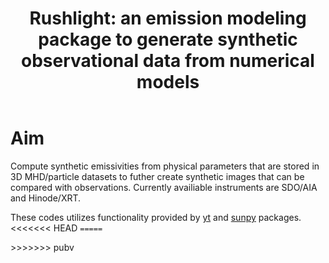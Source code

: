 #+TITLE: Rushlight: an emission modeling package to generate synthetic observational data from numerical models

* Aim
Compute synthetic emissivities from physical parameters that are stored in 3D MHD/particle datasets to futher create synthetic images that can be compared with observations.
Currently availiable instruments are SDO/AIA and Hinode/XRT. 

These codes utilizes functionality provided by [[https://yt-project.org/][yt]] and [[https://sunpy.org/][sunpy]] packages.
<<<<<<< HEAD
=======

>>>>>>> pubv
